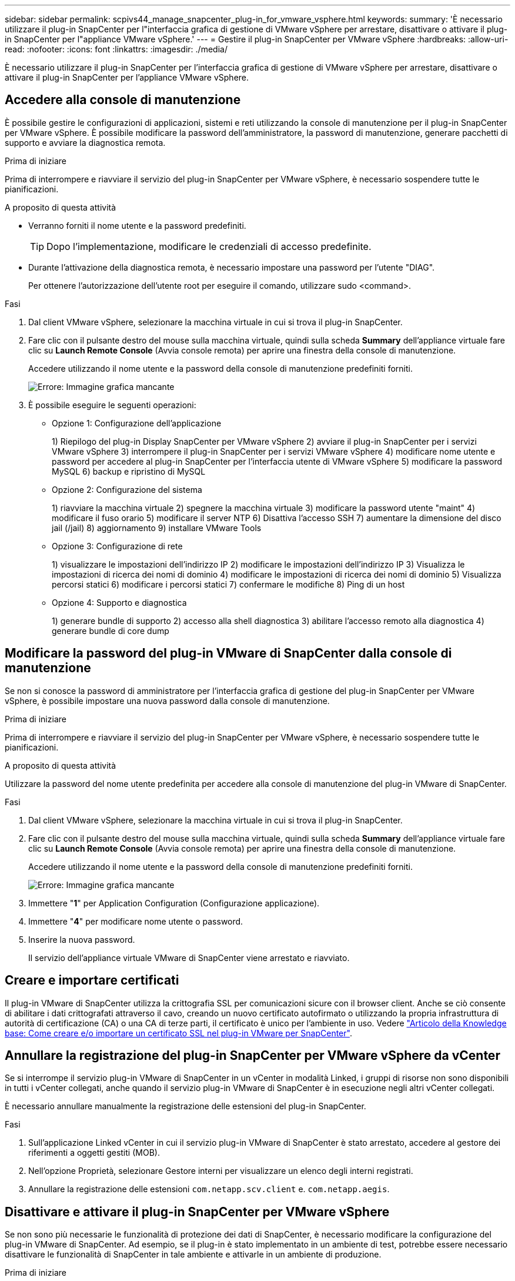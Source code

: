 ---
sidebar: sidebar 
permalink: scpivs44_manage_snapcenter_plug-in_for_vmware_vsphere.html 
keywords:  
summary: 'È necessario utilizzare il plug-in SnapCenter per l"interfaccia grafica di gestione di VMware vSphere per arrestare, disattivare o attivare il plug-in SnapCenter per l"appliance VMware vSphere.' 
---
= Gestire il plug-in SnapCenter per VMware vSphere
:hardbreaks:
:allow-uri-read: 
:nofooter: 
:icons: font
:linkattrs: 
:imagesdir: ./media/


[role="lead"]
È necessario utilizzare il plug-in SnapCenter per l'interfaccia grafica di gestione di VMware vSphere per arrestare, disattivare o attivare il plug-in SnapCenter per l'appliance VMware vSphere.



== Accedere alla console di manutenzione

È possibile gestire le configurazioni di applicazioni, sistemi e reti utilizzando la console di manutenzione per il plug-in SnapCenter per VMware vSphere. È possibile modificare la password dell'amministratore, la password di manutenzione, generare pacchetti di supporto e avviare la diagnostica remota.

.Prima di iniziare
Prima di interrompere e riavviare il servizio del plug-in SnapCenter per VMware vSphere, è necessario sospendere tutte le pianificazioni.

.A proposito di questa attività
* Verranno forniti il nome utente e la password predefiniti.
+

TIP: Dopo l'implementazione, modificare le credenziali di accesso predefinite.

* Durante l'attivazione della diagnostica remota, è necessario impostare una password per l'utente "DIAG".
+
Per ottenere l'autorizzazione dell'utente root per eseguire il comando, utilizzare sudo <command>.



.Fasi
. Dal client VMware vSphere, selezionare la macchina virtuale in cui si trova il plug-in SnapCenter.
. Fare clic con il pulsante destro del mouse sulla macchina virtuale, quindi sulla scheda *Summary* dell'appliance virtuale fare clic su *Launch Remote Console* (Avvia console remota) per aprire una finestra della console di manutenzione.
+
Accedere utilizzando il nome utente e la password della console di manutenzione predefiniti forniti.

+
image:scpivs44_image11.png["Errore: Immagine grafica mancante"]

. È possibile eseguire le seguenti operazioni:
+
** Opzione 1: Configurazione dell'applicazione
+
1) Riepilogo del plug-in Display SnapCenter per VMware vSphere
2) avviare il plug-in SnapCenter per i servizi VMware vSphere
3) interrompere il plug-in SnapCenter per i servizi VMware vSphere
4) modificare nome utente e password per accedere al plug-in SnapCenter per l'interfaccia utente di VMware vSphere
5) modificare la password MySQL
6) backup e ripristino di MySQL

** Opzione 2: Configurazione del sistema
+
1) riavviare la macchina virtuale
2) spegnere la macchina virtuale
3) modificare la password utente "maint"
4) modificare il fuso orario
5) modificare il server NTP
6) Disattiva l'accesso SSH
7) aumentare la dimensione del disco jail (/jail)
8) aggiornamento
9) installare VMware Tools

** Opzione 3: Configurazione di rete
+
1) visualizzare le impostazioni dell'indirizzo IP
2) modificare le impostazioni dell'indirizzo IP
3) Visualizza le impostazioni di ricerca dei nomi di dominio
4) modificare le impostazioni di ricerca dei nomi di dominio
5) Visualizza percorsi statici
6) modificare i percorsi statici
7) confermare le modifiche
8) Ping di un host

** Opzione 4: Supporto e diagnostica
+
1) generare bundle di supporto
2) accesso alla shell diagnostica
3) abilitare l'accesso remoto alla diagnostica
4) generare bundle di core dump







== Modificare la password del plug-in VMware di SnapCenter dalla console di manutenzione

Se non si conosce la password di amministratore per l'interfaccia grafica di gestione del plug-in SnapCenter per VMware vSphere, è possibile impostare una nuova password dalla console di manutenzione.

.Prima di iniziare
Prima di interrompere e riavviare il servizio del plug-in SnapCenter per VMware vSphere, è necessario sospendere tutte le pianificazioni.

.A proposito di questa attività
Utilizzare la password del nome utente predefinita per accedere alla console di manutenzione del plug-in VMware di SnapCenter.

.Fasi
. Dal client VMware vSphere, selezionare la macchina virtuale in cui si trova il plug-in SnapCenter.
. Fare clic con il pulsante destro del mouse sulla macchina virtuale, quindi sulla scheda *Summary* dell'appliance virtuale fare clic su *Launch Remote Console* (Avvia console remota) per aprire una finestra della console di manutenzione.
+
Accedere utilizzando il nome utente e la password della console di manutenzione predefiniti forniti.

+
image:scpivs44_image29.jpg["Errore: Immagine grafica mancante"]

. Immettere "*1*" per Application Configuration (Configurazione applicazione).
. Immettere "*4*" per modificare nome utente o password.
. Inserire la nuova password.
+
Il servizio dell'appliance virtuale VMware di SnapCenter viene arrestato e riavviato.





== Creare e importare certificati

Il plug-in VMware di SnapCenter utilizza la crittografia SSL per comunicazioni sicure con il browser client. Anche se ciò consente di abilitare i dati crittografati attraverso il cavo, creando un nuovo certificato autofirmato o utilizzando la propria infrastruttura di autorità di certificazione (CA) o una CA di terze parti, il certificato è unico per l'ambiente in uso. Vedere https://kb.netapp.com/Advice_and_Troubleshooting/Data_Protection_and_Security/SnapCenter/How_to_create_and_or_import_an_SSL_certificate_to_SnapCenter_Plug-in_for_VMware_vSphere_(SCV)["Articolo della Knowledge base: Come creare e/o importare un certificato SSL nel plug-in VMware per SnapCenter"^].



== Annullare la registrazione del plug-in SnapCenter per VMware vSphere da vCenter

Se si interrompe il servizio plug-in VMware di SnapCenter in un vCenter in modalità Linked, i gruppi di risorse non sono disponibili in tutti i vCenter collegati, anche quando il servizio plug-in VMware di SnapCenter è in esecuzione negli altri vCenter collegati.

È necessario annullare manualmente la registrazione delle estensioni del plug-in SnapCenter.

.Fasi
. Sull'applicazione Linked vCenter in cui il servizio plug-in VMware di SnapCenter è stato arrestato, accedere al gestore dei riferimenti a oggetti gestiti (MOB).
. Nell'opzione Proprietà, selezionare Gestore interni per visualizzare un elenco degli interni registrati.
. Annullare la registrazione delle estensioni `com.netapp.scv.client` e. `com.netapp.aegis`.




== Disattivare e attivare il plug-in SnapCenter per VMware vSphere

Se non sono più necessarie le funzionalità di protezione dei dati di SnapCenter, è necessario modificare la configurazione del plug-in VMware di SnapCenter. Ad esempio, se il plug-in è stato implementato in un ambiente di test, potrebbe essere necessario disattivare le funzionalità di SnapCenter in tale ambiente e attivarle in un ambiente di produzione.

.Prima di iniziare
* È necessario disporre dei privilegi di amministratore.
* Assicurarsi che non siano in esecuzione processi SnapCenter.


.A proposito di questa attività
Quando si disattiva il plug-in VMware di SnapCenter, tutti i gruppi di risorse vengono sospesi e il plug-in non viene registrato come estensione in vCenter.

Quando si attiva il plug-in VMware di SnapCenter, il plug-in viene registrato come estensione in vCenter, tutti i gruppi di risorse sono in modalità di produzione e tutte le pianificazioni sono attivate.

.Fasi
. Facoltativo: Eseguire il backup del repository MySQL del plug-in VMware di SnapCenter nel caso in cui si desideri ripristinarlo su una nuova appliance virtuale.
+
link:scpivs44_back_up_the_snapcenter_plug-in_for_vmware_vsphere_mysql_database.html["Eseguire il backup del plug-in SnapCenter per il database VMware vSphere MySQL"].

. Accedere alla GUI di gestione del plug-in VMware di SnapCenter utilizzando il formato `https://<OVA-IP-address>:8080`.
+
L'IP del plug-in VMware di SnapCenter viene visualizzato quando si implementa il plug-in.

. Fare clic su *Configuration* nel riquadro di navigazione a sinistra, quindi deselezionare l'opzione Service (Servizio) nella sezione *Plug-in Details* (Dettagli plug-in) per disattivare il plug-in.
. Confermare la scelta.
+
** Se è stato utilizzato solo il plug-in VMware di SnapCenter per eseguire backup coerenti delle macchine virtuali
+
Il plug-in è disattivato e non sono necessarie ulteriori azioni.

** Se è stato utilizzato il plug-in VMware di SnapCenter per eseguire backup coerenti con l'applicazione
+
Il plug-in è disattivato ed è necessaria un'ulteriore pulizia.

+
... Accedere a VMware vSphere.
... Spegnere la macchina virtuale ed eliminarla.
... Nella schermata di navigazione a sinistra, fare clic con il pulsante destro del mouse sull'istanza del plug-in VMware di SnapCenter (il nome di `.ova` File` `utilizzato al momento dell'implementazione dell'appliance virtuale) e selezionare *Delete from Disk* (Elimina dal disco).
... Accedere a SnapCenter e rimuovere l'host vSphere.








== Rimuovere il plug-in SnapCenter per VMware vSphere

Se non è più necessario utilizzare le funzionalità di protezione dei dati di SnapCenter, è necessario disattivare il plug-in VMware di SnapCenter per annullarne la registrazione da vCenter, quindi rimuovere il plug-in VMware di SnapCenter da vCenter ed eliminare manualmente i file residui.

.Prima di iniziare
* È necessario disporre dei privilegi di amministratore.
* Assicurarsi che non siano in esecuzione processi SnapCenter.


.Fasi
. Accedere alla GUI di gestione del plug-in VMware di SnapCenter utilizzando il formato `https://<OVA-IP-address>:8080`.
+
L'IP del plug-in VMware di SnapCenter viene visualizzato quando si implementa il plug-in.

. Fare clic su *Configuration* nel riquadro di navigazione a sinistra, quindi deselezionare l'opzione Service (Servizio) nella sezione *Plug-in Details* (Dettagli plug-in) per disattivare il plug-in.
. Accedere a VMware vSphere.
. Nella schermata di navigazione a sinistra, fare clic con il pulsante destro del mouse sull'istanza del plug-in VMware di SnapCenter (il nome di `.tar` File utilizzato al momento dell'implementazione dell'appliance virtuale) e selezionare *Delete from Disk* (Elimina dal disco).
. Eliminare manualmente i seguenti file in `/etc/vmware/vsphere-ui/vc-packages/vsphere-client-serenity/com.netapp.scvm.webclient-4.5.0.5942045/plugins` Cartella del server vCenter:
+
`vsc-httpclient3-security.jar`
`scv-api-model.jar`
`scvm_webui_service.jar`
`scvm_webui_ui.war`
`gson-2.5.jar`

. Se è stato utilizzato il plug-in VMware di SnapCenter per supportare altri plug-in SnapCenter per backup coerenti con l'applicazione, accedere a SnapCenter e rimuovere l'host vSphere.


.Al termine
L'appliance virtuale viene ancora implementata, ma il plug-in VMware di SnapCenter viene rimosso.

Dopo aver rimosso la VM host per il plug-in VMware di SnapCenter, il plug-in potrebbe rimanere elencato in vCenter fino a quando la cache vCenter locale non viene aggiornata. Tuttavia, poiché il plug-in è stato rimosso, non è possibile eseguire operazioni SnapCenter vSphere su tale host. Se si desidera aggiornare la cache locale di vCenter, assicurarsi innanzitutto che l'appliance si trovi in uno stato Disattivato nella pagina di configurazione del plug-in VMware di SnapCenter, quindi riavviare il servizio client Web di vCenter.

